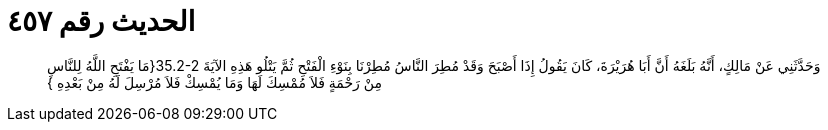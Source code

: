 
= الحديث رقم ٤٥٧

[quote.hadith]
وَحَدَّثَنِي عَنْ مَالِكٍ، أَنَّهُ بَلَغَهُ أَنَّ أَبَا هُرَيْرَةَ، كَانَ يَقُولُ إِذَا أَصْبَحَ وَقَدْ مُطِرَ النَّاسُ مُطِرْنَا بِنَوْءِ الْفَتْحِ ثُمَّ يَتْلُو هَذِهِ الآيَةَ ‏35.2-2{‏مَا يَفْتَحِ اللَّهُ لِلنَّاسِ مِنْ رَحْمَةٍ فَلاَ مُمْسِكَ لَهَا وَمَا يُمْسِكْ فَلاَ مُرْسِلَ لَهُ مِنْ بَعْدِهِ ‏}‏